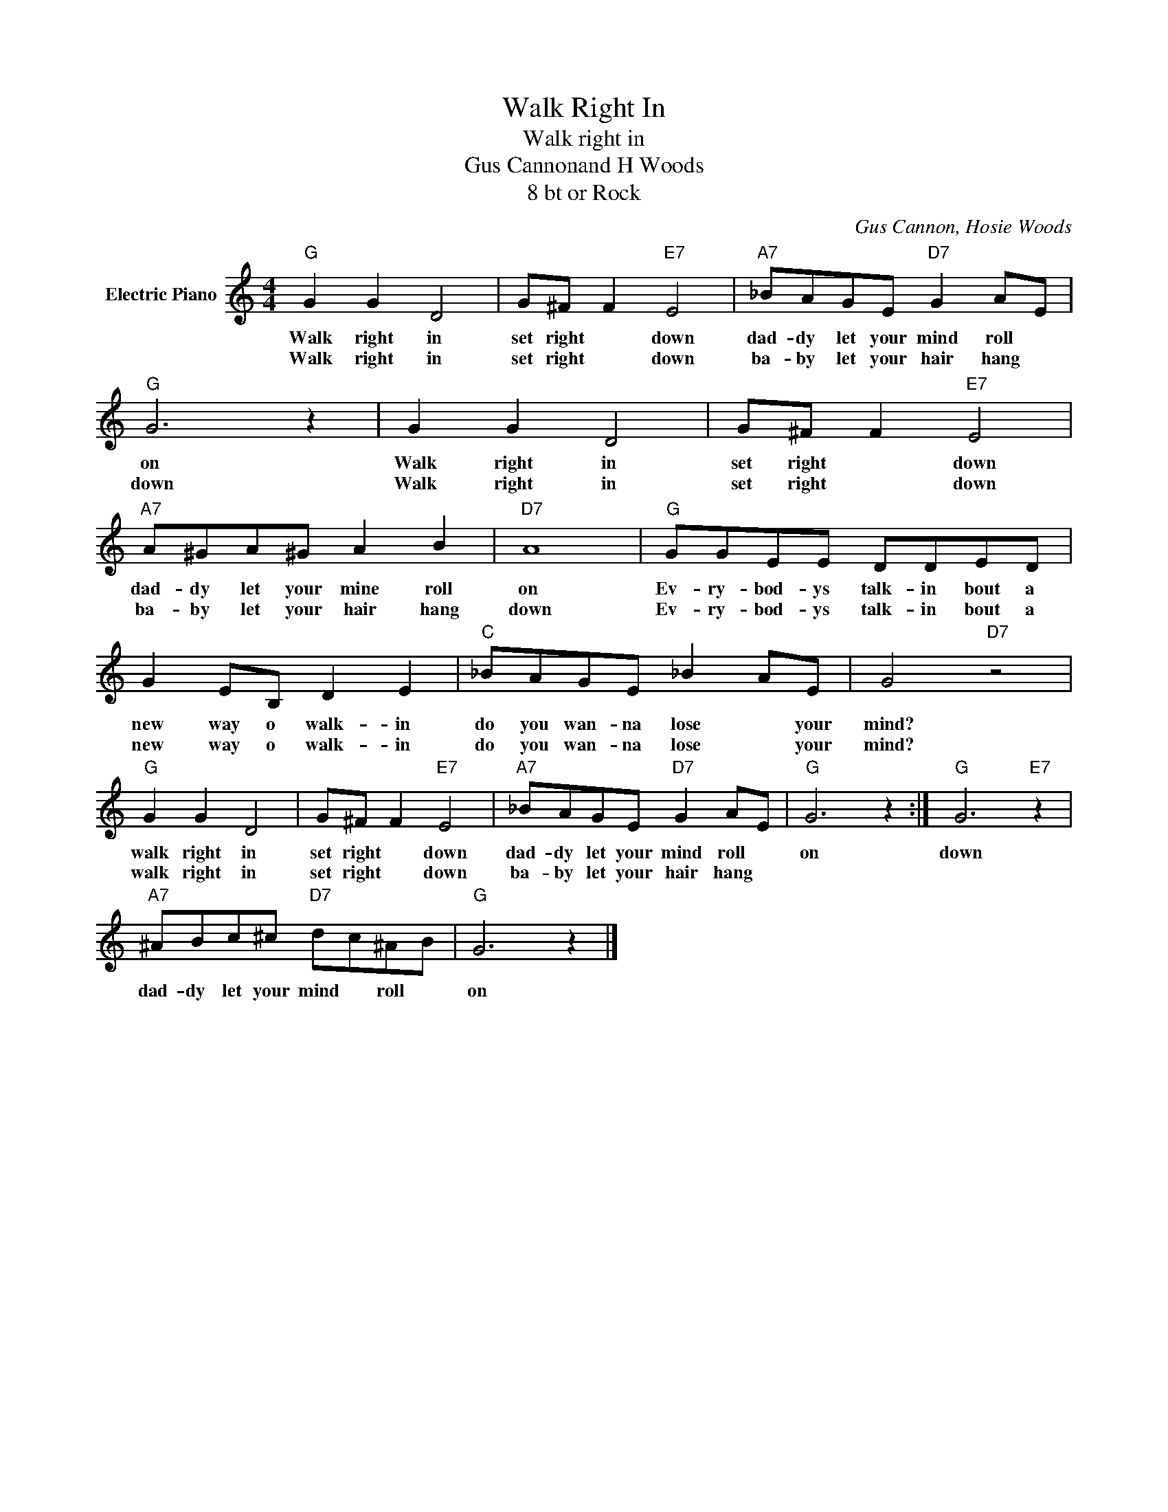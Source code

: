 X:1
T:Walk Right In
T:Walk right in
T:Gus Cannonand H Woods
T:8 bt or Rock
C:Gus Cannon, Hosie Woods
Z:All Rights Reserved
L:1/8
M:4/4
K:C
V:1 treble nm="Electric Piano"
%%MIDI program 4
V:1
"G" G2 G2 D4 | G^F F2"E7" E4 |"A7" _BAGE"D7" G2 AE |"G" G6 z2 | G2 G2 D4 | G^F F2"E7" E4 | %6
w: Walk right in|set right * down|dad- dy let your mind roll *|on|Walk right in|set right * down|
w: Walk right in|set right * down|ba- by let your hair hang *|down|Walk right in|set right * down|
"A7" A^GA^G A2 B2 |"D7" A8 |"G" GGEE DDED | G2 EB, D2 E2 |"C" _BAGE _B2 AE | G4"D7" z4 | %12
w: dad- dy let your mine roll|on|Ev- ry- bod- ys talk- in bout a|new way o walk- in|do you wan- na lose * your|mind?|
w: ba- by let your hair hang|down|Ev- ry- bod- ys talk- in bout a|new way o walk- in|do you wan- na lose * your|mind?|
"G" G2 G2 D4 | G^F F2"E7" E4 |"A7" _BAGE"D7" G2 AE |"G" G6 z2 :|"G" G6"E7" z2 | %17
w: walk right in|set right * down|dad- dy let your mind roll *|on|down|
w: walk right in|set right * down|ba- by let your hair hang *|||
"A7" ^ABc^c"D7" dc^AB |"G" G6 z2 |] %19
w: dad- dy let your mind * roll *|on|
w: ||

